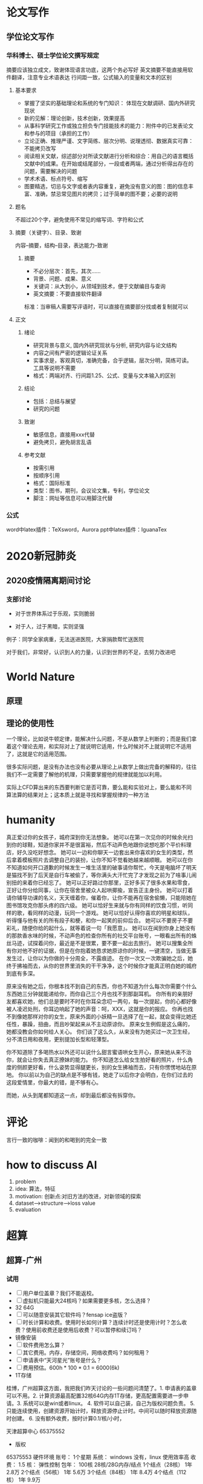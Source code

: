 * 论文写作
** 学位论文写作
*** 华科博士、硕士学位论文撰写规定

    摘要应该独立成文，致谢体现语言功底，这两个务必写好
    英文摘要不能直接用软件翻译，注意专业术语表达
    行间距一致，公式输入的变量和文本的区别

**** 基本要求

 - 掌握了坚实的基础理论和系统的专门知识： 体现在文献调研、国内外研究现状
 - 新的见解：理论创新，技术创新，效果提高
 - 从事科学研究工作或独立担负专门技能技术的能力：附件中的已发表论文和参与的项目（承担的工作）
 - 立论正确、推理严谨、文字简练、层次分明、说理透彻、数据真实可靠：不能拷贝改写
 - 阅读相关文献，综述部分对所读文献进行分析和综合：用自己的语言概括文献中的成果。在开始或结尾部分，一段或者两端，通过分析得出存在的问题，需要解决的问题
 - 学术术语、标点符号、缩写
 - 图要精选，切忌与文字或者表内容重复，避免没有意义的图：图的信息丰富、准确，禁忌常见图片的拷贝；过于简单的图不要；必要的说明

**** 题名

 不超过20个字，避免使用不常见的缩写词、字符和公式

**** 摘要（关键字）、目录、致谢

 内容--摘要，结构--目录，表达能力--致谢

***** 摘要

 - 不必分层次：首先，其次……
 - 背景、问题、成果、意义
 - 关键词：从大到小，从领域到技术，便于文献编目与查询
 - 英文摘要：不要直接软件翻译
 标准：当审稿人需要写评语时，可以直接在摘要部分找或者复制就可以

**** 正文
***** 绪论

 - 研究背景与意义, 国内外研究现状与分析, 研究内容与论文结构
 - 内容之间有严密的逻辑论证关系
 - 实事求是，客观真切，准确完备，合乎逻辑，层次分明，简练可读。工具等说明不需要
 - 格式：两端对齐、行间距1.25、公式、变量与文本输入的区别

***** 结论

 - 包括：总结与展望
 - 研究的问题

***** 致谢

 - 敏感信息，直接用xxx代替
 - 避免拷贝，避免胡言乱语

***** 参考文献

 - 按需引用
 - 按顺序引用
 - 格式：国际标准
 - 类型：图书，期刊，会议论文集，专利，学位论文
 - 脚注：网址等信息可以用脚注代替

*** 公式

 word中latex插件：TeXsword，Aurora
 ppt中latex插件：IguanaTex

* 2020新冠肺炎
** 2020疫情隔离期间讨论
*** 支部讨论

 - 对于世界体系过于乐观，实则脆弱

 - 对于人，过于黑暗，实则坚强

 例子：同学全家病重，无法送进医院，大家捐款帮忙送医院

 对于我们，非常好，认识到人的力量，认识到世界的不足，去努力改进吧

* World Nature
** 原理
** 理论的使用性

 一个理论，比如说牛顿定律，能解决什么问题，不是从数学上判断的；而是我们拿着这个理论去用，和实际对上了就说明它适用，什么时候对不上就说明它不适用了，这就是它的适用范围。

 很多实际问题，是没有办法也没有必要从理论上从数学上做出完备的解释的，往往我们不一定需要了解他的机理，只需要掌握他的规律就能加以利用。

 实际上CFD算出来的东西要判断它是否可靠，要么能和实验对上，要么能和不同算法算的结果对上；这本质上就是寻找和掌握规律的一种方法

* humanity

真正爱过你的女孩子，城府深到你无法想象。
她可以在第一次见你的时候余光扫到你的球鞋，知道你家并不是很富裕，然后不动声色地跟你说想吃那个平价料理店，好久没吃好想念。
她可以一边和你聊天一边套出来你喜欢的女生的类型，然后拿着模板照片去调整自己的装扮，让你不知不觉看她越来越顺眼。
她可以在你不知道如何开口道歉的时候发生一堆生活里的破事请你帮忙，今天是电脑坏了明天是猫找不到了后天是自行车被偷了，等你满头大汗忙完了才发现之前为了啥事儿闹别扭的来着你已经忘了。
她可以正好路过你那里，正好多买了很多水果和零食，正好让你分给同事，让你在宿舍里被众人起哄揶揄，宣告正主身份。
她可以打着请你辅导功课的名义，天天缠着你，催着你，让你不能再在宿舍偷懒，只能陪她在图书馆攻克你那头疼的四六级。
她可以恰好生来就与你有同样的饮食习惯，听同样的歌，看同样的动漫，玩同一个游戏。
她可以恰好认得你喜欢的明星和球队，听得懂与他有关的所有段子和梗，和你一起笑的前仰后合。
她可以不要房子不要彩礼，随便你给的起什么，就等着说一句「我愿意」。
她可以在闻到你身上她没有的那款香水味的时候，不动声色的检查你所有的社交平台账号，一眼看出所有的蛛丝马迹，试探着问你，最近是不是很累，要不要一起出去旅行。
她可以搜集全所有你对他不好的证据，但是在你抱着她恳求她原谅你的时候，一键清空，当做无事发生过，让你以为你做的十分周全，不露痕迹。
在你一次又一次欺骗她之后，她终于拂袖而去，从你的世界里消失的干干净净，这个时候你才能真正明白她的城府到底有多深。

原来没有她之后，你根本找不到自己的东西，你也不知道为什么每次你需要个什么东西她三分钟就能递给你，而你自己三个月也找不到那副耳机。
你所有的亲朋好友都喜欢她，他们总是要时不时在你耳朵念叨一两句，每一次提起，你的心都好像被人凌迟处刑，你耳边响起了她的声音：呵，XXX，这就是你的报应。
你再也找不到像她那样对你的女生，原来外面的小妖精一旦选择了在一起，就会变得比她还任性，暴躁，扭曲，而且吵架起来从不主动原谅你。
原来女生例假是这么痛的，她都没教会你如何给人关心。
你们谈了这么久，从来没有为她买过一次卫生经，分不清日用和夜用，更别提加长型和轻薄型。

你不知道除了多喝热水以外还可以说什么甜言蜜语哄女生开心，原来她从来不治你，就会让你失去真正撩妹的能力。
你不知道怎么给女生拍好看的照片，什么角度的侧颜更好看，什么姿势显得腿更长，别的女生拂袖而去，只有你愣愣地站在原地。
你以前以为自己的缺点是不够有钱，她走了以后你才会明白，在你们过去的这段爱情里，你最大的错，是不够有心。

而她，从头到尾都知道这一点，却到最后都没有拆穿你。

* 评论

言行一致的咖啡：闻到的和喝到的完全一致

* how to discuss AI
1. problem
2. idea: 算法，特征
3. motivation: 创新点:对旧方法的改进，对新领域的探索
4. dataset-->structure-->loss value
5. evaluation

* 超算
** 超算-广州
*** 试用

- [ ] 用户单位盖章？我们不能返校。
- [ ] 虚拟机只能最大24核吗？如果需要更多核，怎么选择？
- 32 64G
- [ ] 可以随意安装其它软件吗？fensap ice盗版？
- [ ] 时长计算和收费。使用时长如何计算？连续计时还是使用计时？怎么收费？使用前收费还是使用后收费？可以暂停和续订吗？
- 镜像安装
- [ ] 软件费用怎么算？
- [ ] 其它费用。内存，存储空间，网络收费吗？如何租用？
- [ ] 申请表中“天河星光”账号是什么？
- [ ] 费用预估。600h * 100 * 0.1 = 6000(6k)
- 1T存储

桂博，广州超算这方面，我把我们昨天讨论的一些问题问清楚了。1. 申请表的盖章可以不用。2. 计算资源最高配置32核64G内存1T存储，更高配置需要进一步申请。3. 系统可以是win或者linux。 4. 软件可以自己装，自己为版权问题负责。 5. 只能连续使用，创建资源开始计时，释放资源停止计时。中间可以随时释放资源随时创建。 6. 没有额外收费，按时计算0.1/核/小时，

天津超算中心
65375552
- 版权
65375553
硬件环境
账号： 1个星期
系统： windows 没有，linux 使用效率高
收费： 1.5
核： 弹性控制
包年： 100核 28核/28G内存/结点
1个结点（28核） 1年 2.8万
2个结点（56核） 1年 5.6万
3个结点（84核） 1年 8.4万
4个结点（112核） 1年 9.9万

* 自我认识
** DONE 时间管理
   CLOSED: [2020-08-03 Mon 08:56]

 计划，有意识地控制时间花费，提升效率

*** 场景

 工作计划，生活提醒

 生活事务一般颗粒度更小、可执行性更强

 工作事务需要的是，能够辅助我们思考，并寻找任务执行路径的工具

**** 工作的特点

 通过搜集信息、分析可行性路径、寻找最优解，进而把粗粒度任务拆分成具体可执行动作

 - 时间充足
 - 很少会忘记工作上的事情
 - 需要记录和梳理工作思路
 - 不具备直接执行的条件，也不能直接无脑执行

**** 生活的特点

 - 缺少时间，容易遗忘和拖延
 - 不需要做进一步的拆分，本身就是一件可以直接执行的事情

*** 方法

 - 把简单问题复杂化，不推荐  [效率]
 - 冗长的设计流程耗费了使用者太多的心智 [效率]
 - 需要做决定的地方太多，需要从总体做综合考量的地方太多。（对于需要锻炼自己思考能力，是一个很好的方式） [效率]
 - 缓解焦虑，保持专注和清晰的思维有助于提高效率 [效率]
 - GTD通过把能想到的事情快速丢到inbox，每天检查inbox，是为了清空大脑，如果达不到清空大脑，说明工作状态不适合GTD  [工作状态]
 - 更好的安排事务所需的时间，更好的安排计划，远远超出一个工具的价值范畴  [方法]
 - 番茄法的核心在于提升专注力：屏蔽内部和外部干扰，并使周围一切进入自己的番茄节奏  [效率]
 - 在规定的事件内完成计划事项（起始时间schedule和结束时间deadline，两者同时设置，不冲突） [方法]
 - 可以先设置deadline，在适当的时间，设置起始时间，但emacs对这两个都没有提醒（不打扰） [方法]
 - 如果在规定时间内不能完成一项工作，比起花更多时间继续做，更应该设法减轻工作量 [方法]
 - 衡量一件事情是很难的 [效率]
 - 关注重要而非眼前的事（这对于每天开始计划工作的时候很重要） [方法]

**** 减少被打断的次数

 把不可预期的打断最小化，把工作最大化，在不被打断的情况下，尽可能增加番茄树。

***** 内部打断

 当意识到潜在的打断要来临时，停下来并记录时间和花费时间；或者下定决心，一定完成当前番茄时间，只是记录一个TODO事件。
 内部打断可以有，但花费在打断上的时间越少越好。
 记录打断，可以帮助了解自己实际工作状态，正确安排工作。
 延迟处理

***** 外部打断

 真正需要马上处理的事件相当少，推迟几个番茄时钟是完全可以的

*** 工具

 工作场景，笔记应用最广泛

 清单以事务为导向，日程以时间为导向，都和效率没有关系（emacs清单和日历）

 管理精力比管理时间更重要

 以笔记软件为主，轻量提醒工具为辅

 结构化的工具，在输入的时候就是耗费脑力的

**** 清单

 - 关注点在：我还有什么事情要做
 - 灵活，简单
 - 缺少全局的时间感和控制感，直觉上有事情永远处理不完的挫败感
 - 任务天差地别，工作量和任务的数量没有关系

**** 日程

 - 关注点在：在特定时间段我要做什么
 - 维护起来太麻烦了
 - 计划没有变化大
 - 过于严格的时间分块，可能会打断工作状态

**** 笔记

 - 需要能够很好承载原始信息
 - 需要在原始信息加工过程中起到辅助作用
 - 工作的原始信息，不是结构化的，但笔记格式是结构化的
 - 把只言片语的工作要求，通过信息搜索、路径拟定、任务拆分等手段转化为结构清晰的可执行动作，正式多数脑力劳动者的核心价值，也是提升工作效率的关键
 - 笔记需要支持录入松散信息，有完全支持输出足够结构化的信息
 - 过程一定是连续的、需要反复推演修正的，输出应该是结构的，能够作为个人工作结果的承载与再加工（emacs擅长）

*** 结论

 1. 分类
    - 直接处理，仅作记录或提醒
    - 复杂任务，录入笔记，直至拆分成一组和直接执行、定义明确的简单任务
    - 简单任务，需要多人协作的，录入相关系统；不需要协作的，在笔记中跟踪处理，如果有很强的时间要求，录入提醒工具
    - 个人工作任务都放在一个地方，便于回顾和检索
 2. 方法
    - 试图用提醒工具处理复杂事务，无异于负薪救火
    - 在移动端试图功能堆砌，用复杂的设计实现桌面端的工作，是得不偿失的
    - 以桌面端为主，移动端为辅：移动端适合提醒、简单记录的场景；桌面端适合处理复杂事务
    - 提醒工具应该灵活可靠（emacs不满足），添加内容时简单，时间管理清晰（日历可以满足）
 3. 思考
    - 时间管理的核心是： *做重要的事*
    - 工具是要在自己需要的时候帮自己一把：笔记辅助思考，清单和日程管理帮助自己不要忘记和忽略并提供索引。
    - 做规划是自己最主要的任务
    - 符合本能、直接很重要，意味着不需要消耗额外的精力
    - 单纯一种方法都没法解决所有效率问题
 4. 工具链
    - emacs 可以实现笔记、清单、日程的所有功能
    - emacs 提醒功能很弱，起始和终止时间没有提醒（有好处也有不足）
    - emacs 太庞杂了，需要把工作和生活分开，可以用日历来提醒生活，可以两者又如何把信息融合在一起呢？

